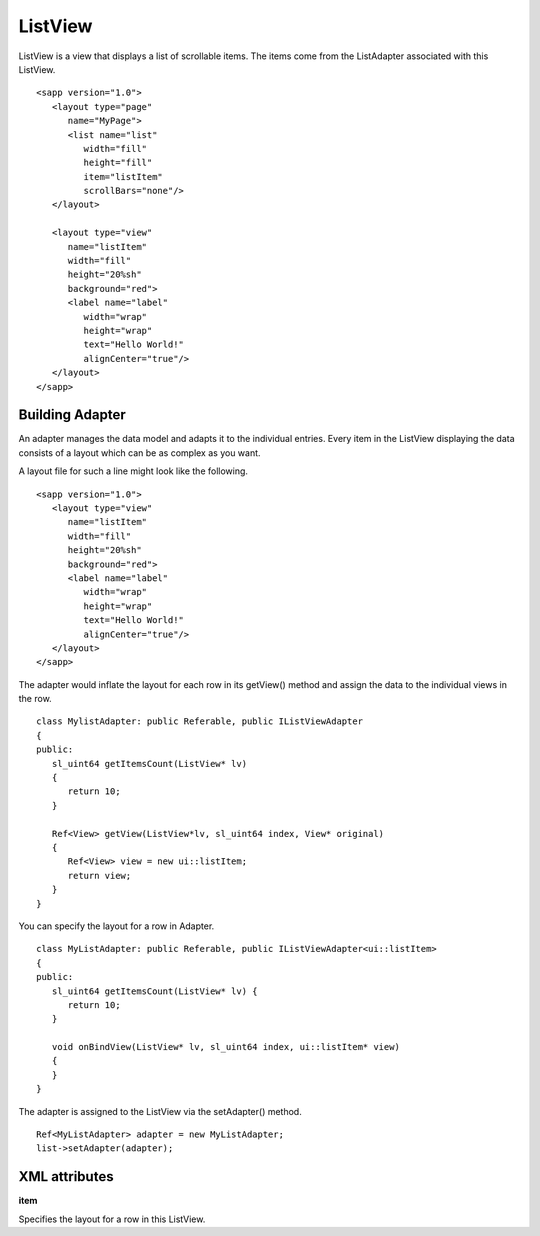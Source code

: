 
======================
ListView
======================

ListView is a view that displays a list of scrollable items. The items come from the ListAdapter associated with this ListView.

::

   <sapp version="1.0">
      <layout type="page"
         name="MyPage">
         <list name="list"
            width="fill"
            height="fill"
            item="listItem"
            scrollBars="none"/>
      </layout>

      <layout type="view"
         name="listItem"
         width="fill"
         height="20%sh"
         background="red">
         <label name="label"
            width="wrap"
            height="wrap"
            text="Hello World!"
            alignCenter="true"/>
      </layout>
   </sapp>

Building Adapter
=================

An adapter manages the data model and adapts it to the individual entries. Every item in the ListView displaying the data consists of a layout which can be as complex as you want.

A layout file for such a line might look like the following.

::

   <sapp version="1.0">
      <layout type="view"
         name="listItem"
         width="fill"
         height="20%sh"
         background="red">
         <label name="label"
            width="wrap"
            height="wrap"
            text="Hello World!"
            alignCenter="true"/>
      </layout>
   </sapp>

The adapter would inflate the layout for each row in its getView() method and assign the data to the individual views in the row.

::

   class MylistAdapter: public Referable, public IListViewAdapter
   {
   public:
      sl_uint64 getItemsCount(ListView* lv)
      {
         return 10;
      }

      Ref<View> getView(ListView*lv, sl_uint64 index, View* original)
      {
         Ref<View> view = new ui::listItem;
         return view;
      }
   }


You can specify the layout for a row in Adapter.

::

   class MyListAdapter: public Referable, public IListViewAdapter<ui::listItem>
   {
   public:
      sl_uint64 getItemsCount(ListView* lv) {
         return 10;
      }

      void onBindView(ListView* lv, sl_uint64 index, ui::listItem* view)
      {
      }
   }

The adapter is assigned to the ListView via the setAdapter() method.

::

   Ref<MyListAdapter> adapter = new MyListAdapter;
   list->setAdapter(adapter);

XML attributes
=================

**item**

Specifies the layout for a row in this ListView.